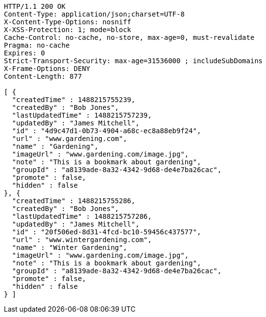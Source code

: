 [source,http,options="nowrap"]
----
HTTP/1.1 200 OK
Content-Type: application/json;charset=UTF-8
X-Content-Type-Options: nosniff
X-XSS-Protection: 1; mode=block
Cache-Control: no-cache, no-store, max-age=0, must-revalidate
Pragma: no-cache
Expires: 0
Strict-Transport-Security: max-age=31536000 ; includeSubDomains
X-Frame-Options: DENY
Content-Length: 877

[ {
  "createdTime" : 1488215755239,
  "createdBy" : "Bob Jones",
  "lastUpdatedTime" : 1488215757239,
  "updatedBy" : "James Mitchell",
  "id" : "4d9c47d1-0b73-4904-a68c-ec8a88eb9f24",
  "url" : "www.gardening.com",
  "name" : "Gardening",
  "imageUrl" : "www.gardening.com/image.jpg",
  "note" : "This is a bookmark about gardening",
  "groupId" : "a8139ade-8a32-4342-9d68-de4e7ba26cac",
  "promote" : false,
  "hidden" : false
}, {
  "createdTime" : 1488215755286,
  "createdBy" : "Bob Jones",
  "lastUpdatedTime" : 1488215757286,
  "updatedBy" : "James Mitchell",
  "id" : "20f506ed-8d31-4fcd-bc10-59456c437577",
  "url" : "www.wintergardening.com",
  "name" : "Winter Gardening",
  "imageUrl" : "www.gardening.com/image.jpg",
  "note" : "This is a bookmark about gardening",
  "groupId" : "a8139ade-8a32-4342-9d68-de4e7ba26cac",
  "promote" : false,
  "hidden" : false
} ]
----